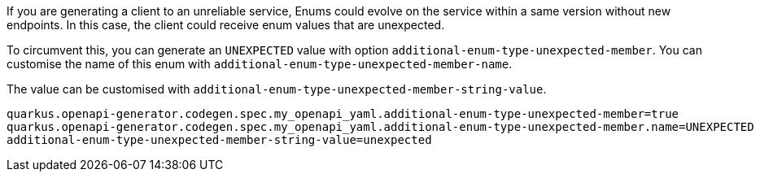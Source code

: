 If you are generating a client to an unreliable service, Enums could evolve on the service within a same version without new endpoints. In this case, the client could receive enum values that are unexpected.

To circumvent this, you can generate an `UNEXPECTED` value with option `additional-enum-type-unexpected-member`. You can customise the name of this enum with `additional-enum-type-unexpected-member-name`.

The value can be customised with `additional-enum-type-unexpected-member-string-value`.

[source,properties]
----
quarkus.openapi-generator.codegen.spec.my_openapi_yaml.additional-enum-type-unexpected-member=true
quarkus.openapi-generator.codegen.spec.my_openapi_yaml.additional-enum-type-unexpected-member.name=UNEXPECTED
additional-enum-type-unexpected-member-string-value=unexpected
----

